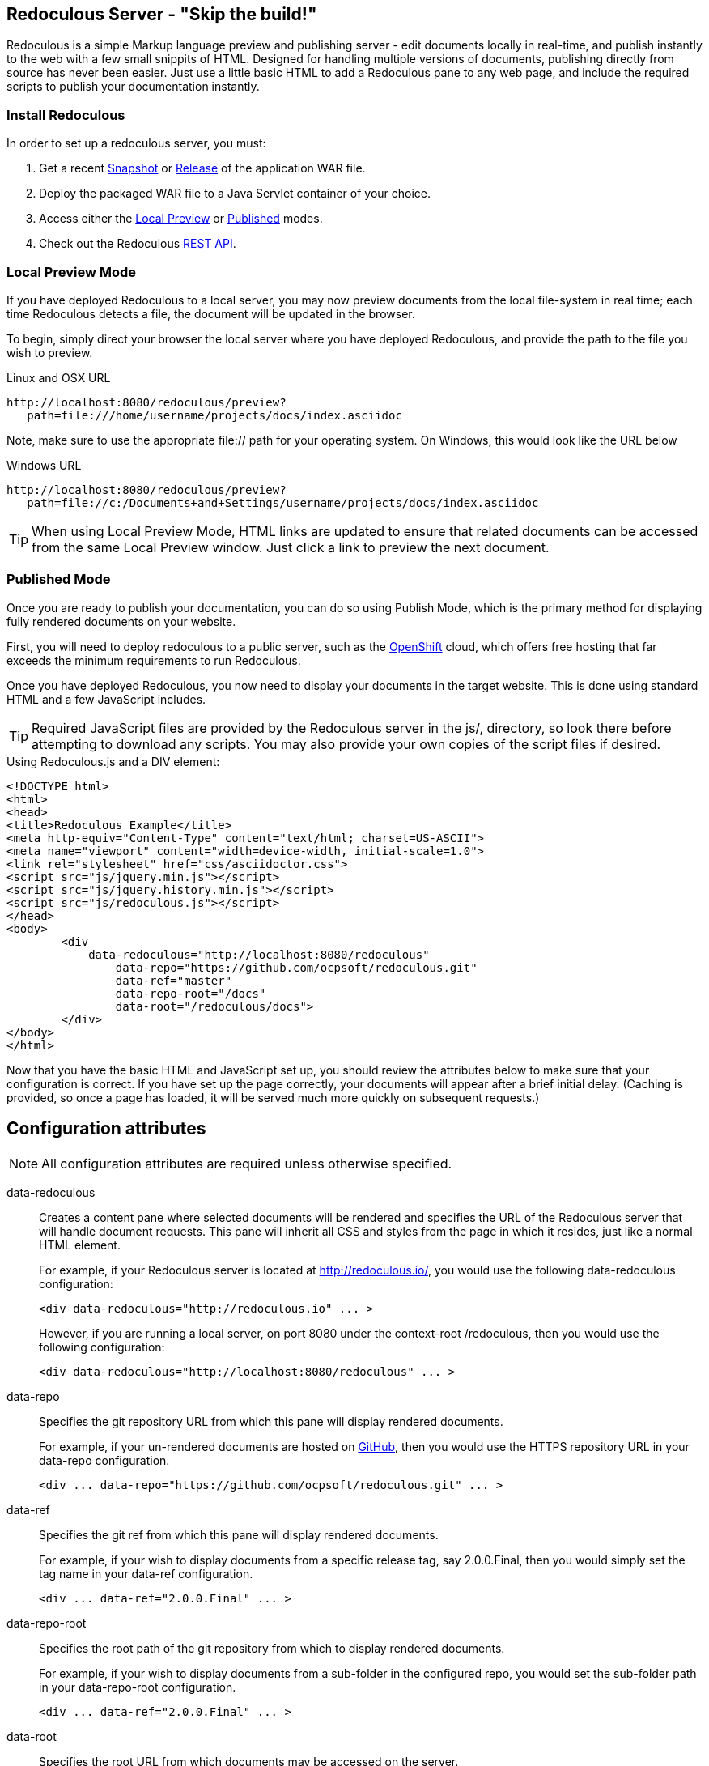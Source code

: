 == Redoculous Server - "Skip the build!"

Redoculous is a simple Markup language preview and publishing server - edit 
documents locally in real-time, and publish instantly to the web
with a few small snippits of HTML. Designed for handling multiple
versions of documents, publishing directly from source has never 
been easier. Just use a little basic HTML to add a Redoculous pane
to any web page, and include the required scripts to publish
your documentation instantly.

=== Install Redoculous
In order to set up a redoculous server, you must:

1. Get a recent link:https://oss.sonatype.org/content/repositories/snapshots/org/ocpsoft/redoculous-server/[Snapshot] 
or link:http://search.maven.org/#search%7Cga%7C1%7Credoculous-server[Release] of the application WAR file. 

2. Deploy the packaged WAR file to a Java Servlet container of your 
choice.

3. Access either the link:#_local_preview_mode[Local Preview] or 
link:#_published_mode[Published] modes. 

3. Check out the Redoculous link:#_redoculous_rest_api[REST API].

=== Local Preview Mode

If you have deployed Redoculous to a local server, you may now preview documents from
the local file-system in real time; each time Redoculous detects a file, the document
will be updated in the browser.

To begin, simply direct your browser the local server where you have deployed
Redoculous, and provide the path to the file you wish to preview.

[source,url]
.Linux and OSX URL
----
http://localhost:8080/redoculous/preview?
   path=file:///home/username/projects/docs/index.asciidoc
----

Note, make sure to use the appropriate +file://+ path for your operating system. On
Windows, this would look like the URL below

[source,url]
.Windows URL
----
http://localhost:8080/redoculous/preview?
   path=file://c:/Documents+and+Settings/username/projects/docs/index.asciidoc
----

TIP: When using Local Preview Mode, HTML links are updated to ensure that related 
documents can be accessed from the same Local Preview window. Just click a link
to preview the next document.

=== Published Mode

Once you are ready to publish your documentation, you can do so using Publish Mode,
which is the primary method for displaying fully rendered documents on your website.

First, you will need to deploy redoculous to a public server, such as the 
link:http://www.openshift.com[OpenShift] cloud, which offers free hosting that far
exceeds the minimum requirements to run Redoculous.

Once you have deployed Redoculous, you now need to display your documents in the
target website. This is done using standard HTML and a few JavaScript includes.

TIP: Required JavaScript files are provided by the Redoculous server in the +js/+, 
directory, so look there before attempting to download any scripts. You may also
provide your own copies of the script files if desired. 

[source,html]
.Using Redoculous.js and a DIV element:
----
<!DOCTYPE html>
<html>
<head>
<title>Redoculous Example</title>
<meta http-equiv="Content-Type" content="text/html; charset=US-ASCII">
<meta name="viewport" content="width=device-width, initial-scale=1.0">
<link rel="stylesheet" href="css/asciidoctor.css">
<script src="js/jquery.min.js"></script>
<script src="js/jquery.history.min.js"></script>
<script src="js/redoculous.js"></script>
</head>
<body>
	<div 
	    data-redoculous="http://localhost:8080/redoculous"
		data-repo="https://github.com/ocpsoft/redoculous.git"
		data-ref="master"
		data-repo-root="/docs" 
		data-root="/redoculous/docs">
	</div>
</body>
</html>
----

Now that you have the basic HTML and JavaScript set up, you should review the attributes
below to make sure that your configuration is correct. If you have set up the page
correctly, your documents will appear after a brief initial delay. (Caching is provided,
so once a page has loaded, it will be served much more quickly on subsequent requests.)

== Configuration attributes

NOTE: All configuration attributes are required unless otherwise specified.

data-redoculous:: Creates a content pane where selected documents will be rendered
and specifies the URL of the Redoculous server that will handle document requests.
This pane will inherit all CSS and styles from the page in which it resides, just
like a normal HTML element.
+
--
For example, if your Redoculous server is located at http://redoculous.io/, you would 
use the following +data-redoculous+ configuration:
[source,html]
----
<div data-redoculous="http://redoculous.io" ... >
----
However, if you are running a local server, on port 8080 under the context-root 
+/redoculous+, then you would use the following configuration:
[source,html]
----
<div data-redoculous="http://localhost:8080/redoculous" ... >
----
--
data-repo:: Specifies the git repository URL from which this pane will display rendered
documents.
+
For example, if your un-rendered documents are hosted on link:http://github.com/[GitHub],
then you would use the HTTPS repository URL in your +data-repo+ configuration.
+
[source,html]
----
<div ... data-repo="https://github.com/ocpsoft/redoculous.git" ... >
----

data-ref:: Specifies the git ref from which this pane will display rendered documents.
+
For example, if your wish to display documents from a specific release tag, say +2.0.0.Final+,
then you would simply set the tag name in your +data-ref+ configuration.
+
[source,html]
----
<div ... data-ref="2.0.0.Final" ... >
----

data-repo-root:: Specifies the root path of the git repository from which to display rendered documents.
+
For example, if your wish to display documents from a sub-folder in the configured repo, you
would set the sub-folder path in your +data-repo-root+ configuration.
+
[source,html]
----
<div ... data-ref="2.0.0.Final" ... >
----

data-root:: Specifies the root URL from which documents may be accessed on the server.
+
For example, if you host your documents at the root URL http://ocpsoft.org/project/docs/,
you would set the absolute path to the documents root page in your +data-root+ configuration,
making sure to use the full path -- excluding query-parameters. 
+
[source,html]
----
<div ... data-root="/project/docs/" ... >
----

data-onload:: Specifies a fragment of JavaScript to execute after each document has
loaded.
+
For example, if you wish to call a JavaScript function after displaying each document,
simply pass the function you wish to call in the +data-onload+ configuration. 
+
[source,html]
----
<div ... data-onload="alert('Document loaded!');" ... >
----

That's it! You should now see your documents rendered in place of the +data-redoculous+
 element.

== Redoculous REST API

=== POST /update

There are 'two ways' to update published documentation once it has been rendered. The first
approach is to simply restart the Redoculous server, which will cause the cache to be
cleared. The second approach is to submit a JSON payload to the +POST /update+ URL
on which Redoculous listens for updates.

This can be done either using a web-service client, a REST browser client, or
using link:https://help.github.com/articles/post-receive-hooks[GitHub web-hook URLs],
which would ensure that your documentation is updated automatically.

The update payload should be in the following format '(ensure that your POST URL is
the URL at which your Redoculous server is published)':

[source,text]
----
HTTP/1.1 POST http://localhost:8080/redoculous/update
---
payload={ "repository" : { 
             "url" : "https://github.com/ocpsoft/redoculous.git" 
          }
}
----

This will cause Redoculous to pull all new changes from the repository URL, and clear
the document cache so that new versions of documents will be served. 

TIP: You so not need to update your website or HTML, as the latest content is always
requested from the Redoculous cache. 
 
== Support
If you are having difficulty with Redoculous, please visit the
link:http://ocpsoft.org/support/redoculous-users/[Redoculous Users Forum]
and post a question. We will respond as quickly as possible.
 
== Get involved
Project homepage:: http://ocpsoft.org/redoculous/
Source-code:: http://github.com/ocpsoft/redoculous
Twitter:: http://twitter.com/ocpsoft




